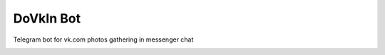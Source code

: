 DoVkIn Bot
##########

Telegram bot for vk.com photos gathering in messenger chat

.. image:: https://img.shields.io/badge/License-MIT-blue.svg
   :target: LICENSE
